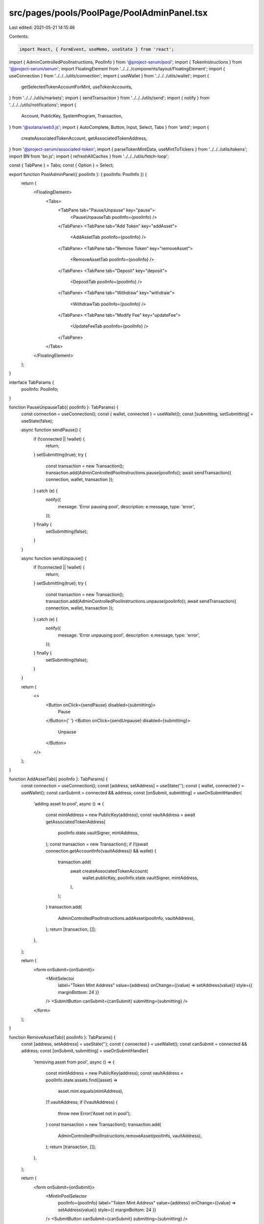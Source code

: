 src/pages/pools/PoolPage/PoolAdminPanel.tsx
===========================================

Last edited: 2021-05-21 14:15:46

Contents:

.. code-block:: tsx

    import React, { FormEvent, useMemo, useState } from 'react';
import { AdminControlledPoolInstructions, PoolInfo } from '@project-serum/pool';
import { TokenInstructions } from '@project-serum/serum';
import FloatingElement from '../../../components/layout/FloatingElement';
import { useConnection } from '../../../utils/connection';
import { useWallet } from '../../../utils/wallet';
import {
  getSelectedTokenAccountForMint,
  useTokenAccounts,
} from '../../../utils/markets';
import { sendTransaction } from '../../../utils/send';
import { notify } from '../../../utils/notifications';
import {
  Account,
  PublicKey,
  SystemProgram,
  Transaction,
} from '@solana/web3.js';
import { AutoComplete, Button, Input, Select, Tabs } from 'antd';
import {
  createAssociatedTokenAccount,
  getAssociatedTokenAddress,
} from '@project-serum/associated-token';
import { parseTokenMintData, useMintToTickers } from '../../../utils/tokens';
import BN from 'bn.js';
import { refreshAllCaches } from '../../../utils/fetch-loop';

const { TabPane } = Tabs;
const { Option } = Select;

export function PoolAdminPanel({ poolInfo }: { poolInfo: PoolInfo }) {
  return (
    <FloatingElement>
      <Tabs>
        <TabPane tab="Pause/Unpause" key="pause">
          <PauseUnpauseTab poolInfo={poolInfo} />
        </TabPane>
        <TabPane tab="Add Token" key="addAsset">
          <AddAssetTab poolInfo={poolInfo} />
        </TabPane>
        <TabPane tab="Remove Token" key="removeAsset">
          <RemoveAssetTab poolInfo={poolInfo} />
        </TabPane>
        <TabPane tab="Deposit" key="deposit">
          <DepositTab poolInfo={poolInfo} />
        </TabPane>
        <TabPane tab="Withdraw" key="withdraw">
          <WithdrawTab poolInfo={poolInfo} />
        </TabPane>
        <TabPane tab="Modify Fee" key="updateFee">
          <UpdateFeeTab poolInfo={poolInfo} />
        </TabPane>
      </Tabs>
    </FloatingElement>
  );
}

interface TabParams {
  poolInfo: PoolInfo;
}

function PauseUnpauseTab({ poolInfo }: TabParams) {
  const connection = useConnection();
  const { wallet, connected } = useWallet();
  const [submitting, setSubmitting] = useState(false);

  async function sendPause() {
    if (!connected || !wallet) {
      return;
    }
    setSubmitting(true);
    try {
      const transaction = new Transaction();
      transaction.add(AdminControlledPoolInstructions.pause(poolInfo));
      await sendTransaction({ connection, wallet, transaction });
    } catch (e) {
      notify({
        message: 'Error pausing pool',
        description: e.message,
        type: 'error',
      });
    } finally {
      setSubmitting(false);
    }
  }

  async function sendUnpause() {
    if (!connected || !wallet) {
      return;
    }
    setSubmitting(true);
    try {
      const transaction = new Transaction();
      transaction.add(AdminControlledPoolInstructions.unpause(poolInfo));
      await sendTransaction({ connection, wallet, transaction });
    } catch (e) {
      notify({
        message: 'Error unpausing pool',
        description: e.message,
        type: 'error',
      });
    } finally {
      setSubmitting(false);
    }
  }

  return (
    <>
      <Button onClick={sendPause} disabled={submitting}>
        Pause
      </Button>{' '}
      <Button onClick={sendUnpause} disabled={submitting}>
        Unpause
      </Button>
    </>
  );
}

function AddAssetTab({ poolInfo }: TabParams) {
  const connection = useConnection();
  const [address, setAddress] = useState('');
  const { wallet, connected } = useWallet();
  const canSubmit = connected && address;
  const [onSubmit, submitting] = useOnSubmitHandler(
    'adding asset to pool',
    async () => {
      const mintAddress = new PublicKey(address);
      const vaultAddress = await getAssociatedTokenAddress(
        poolInfo.state.vaultSigner,
        mintAddress,
      );
      const transaction = new Transaction();
      if (!(await connection.getAccountInfo(vaultAddress)) && wallet) {
        transaction.add(
          await createAssociatedTokenAccount(
            wallet.publicKey,
            poolInfo.state.vaultSigner,
            mintAddress,
          ),
        );
      }
      transaction.add(
        AdminControlledPoolInstructions.addAsset(poolInfo, vaultAddress),
      );
      return [transaction, []];
    },
  );

  return (
    <form onSubmit={onSubmit}>
      <MintSelector
        label="Token Mint Address"
        value={address}
        onChange={(value) => setAddress(value)}
        style={{ marginBottom: 24 }}
      />
      <SubmitButton canSubmit={canSubmit} submitting={submitting} />
    </form>
  );
}

function RemoveAssetTab({ poolInfo }: TabParams) {
  const [address, setAddress] = useState('');
  const { connected } = useWallet();
  const canSubmit = connected && address;
  const [onSubmit, submitting] = useOnSubmitHandler(
    'removing asset from pool',
    async () => {
      const mintAddress = new PublicKey(address);
      const vaultAddress = poolInfo.state.assets.find((asset) =>
        asset.mint.equals(mintAddress),
      )?.vaultAddress;
      if (!vaultAddress) {
        throw new Error('Asset not in pool');
      }
      const transaction = new Transaction();
      transaction.add(
        AdminControlledPoolInstructions.removeAsset(poolInfo, vaultAddress),
      );
      return [transaction, []];
    },
  );

  return (
    <form onSubmit={onSubmit}>
      <MintInPoolSelector
        poolInfo={poolInfo}
        label="Token Mint Address"
        value={address}
        onChange={(value) => setAddress(value)}
        style={{ marginBottom: 24 }}
      />
      <SubmitButton canSubmit={canSubmit} submitting={submitting} />
    </form>
  );
}

function DepositTab({ poolInfo }: TabParams) {
  const [address, setAddress] = useState('');
  const [quantity, setQuantity] = useState('');

  const connection = useConnection();
  const { wallet, connected } = useWallet();
  const [tokenAccounts] = useTokenAccounts();
  const canSubmit =
    connected && address && tokenAccounts && parseFloat(quantity);

  const [onSubmit, submitting] = useOnSubmitHandler(
    'depositing to pool',
    async () => {
      if (!wallet) {
        throw new Error('Wallet is not connected');
      }

      const mintAddress = new PublicKey(address);
      const vaultAddress = poolInfo.state.assets.find((asset) =>
        asset.mint.equals(mintAddress),
      )?.vaultAddress;
      if (!vaultAddress) {
        throw new Error('Asset not in pool');
      }

      const walletTokenAccount = getSelectedTokenAccountForMint(
        tokenAccounts,
        mintAddress,
      );
      if (!walletTokenAccount) {
        throw new Error('Asset not in wallet');
      }

      const mintAccountInfo = await connection.getAccountInfo(mintAddress);
      if (!mintAccountInfo) {
        throw new Error('Mint not found');
      }
      const mintDecimals = parseTokenMintData(mintAccountInfo.data).decimals;
      const parsedQuantity = Math.round(
        parseFloat(quantity) * 10 ** mintDecimals,
      );

      const wrappedSolAccount =
        mintAddress.equals(TokenInstructions.WRAPPED_SOL_MINT) &&
        walletTokenAccount.pubkey.equals(wallet.publicKey)
          ? new Account()
          : null;

      const transaction = new Transaction();
      const signers: Account[] = [];
      if (wrappedSolAccount) {
        transaction.add(
          SystemProgram.createAccount({
            fromPubkey: wallet.publicKey,
            lamports: parsedQuantity + 2.04e6,
            newAccountPubkey: wrappedSolAccount.publicKey,
            programId: TokenInstructions.TOKEN_PROGRAM_ID,
            space: 165,
          }),
          TokenInstructions.initializeAccount({
            account: wrappedSolAccount.publicKey,
            mint: TokenInstructions.WRAPPED_SOL_MINT,
            owner: wallet.publicKey,
          }),
          TokenInstructions.transfer({
            source: wrappedSolAccount.publicKey,
            destination: vaultAddress,
            amount: parsedQuantity,
            owner: wallet.publicKey,
          }),
          TokenInstructions.closeAccount({
            source: wrappedSolAccount.publicKey,
            destination: walletTokenAccount.pubkey,
            owner: wallet.publicKey,
          }),
        );
        signers.push(wrappedSolAccount);
      } else {
        transaction.add(
          TokenInstructions.transfer({
            source: walletTokenAccount.pubkey,
            destination: vaultAddress,
            amount: parsedQuantity,
            owner: wallet.publicKey,
          }),
        );
      }
      return [transaction, signers];
    },
    true,
  );

  return (
    <form onSubmit={onSubmit}>
      <MintInPoolSelector
        poolInfo={poolInfo}
        label="Token Mint Address"
        value={address}
        onChange={(value) => setAddress(value)}
        style={{ marginBottom: 24 }}
      />
      <Input
        addonBefore={<>Quantity</>}
        value={quantity}
        onChange={(e) => setQuantity(e.target.value.trim())}
        style={{ marginBottom: 24 }}
      />
      <SubmitButton canSubmit={canSubmit} submitting={submitting} />
    </form>
  );
}

function WithdrawTab({ poolInfo }: TabParams) {
  const [address, setAddress] = useState('');
  const [quantity, setQuantity] = useState('');

  const connection = useConnection();
  const { wallet, connected } = useWallet();
  const [tokenAccounts] = useTokenAccounts();
  const canSubmit =
    connected && address && tokenAccounts && parseFloat(quantity);

  const [onSubmit, submitting] = useOnSubmitHandler(
    'withdrawing from pool',
    async () => {
      if (!wallet) {
        throw new Error('Wallet is not connected');
      }

      const mintAddress = new PublicKey(address);
      const vaultAddress = poolInfo.state.assets.find((asset) =>
        asset.mint.equals(mintAddress),
      )?.vaultAddress;
      if (!vaultAddress) {
        throw new Error('Asset not in pool');
      }

      const walletTokenAccount = getSelectedTokenAccountForMint(
        tokenAccounts,
        mintAddress,
      );
      if (!walletTokenAccount) {
        throw new Error('Asset not in wallet');
      }

      const mintAccountInfo = await connection.getAccountInfo(mintAddress);
      if (!mintAccountInfo) {
        throw new Error('Mint not found');
      }
      const mintDecimals = parseTokenMintData(mintAccountInfo.data).decimals;
      const parsedQuantity = Math.round(
        parseFloat(quantity) * 10 ** mintDecimals,
      );

      const wrappedSolAccount =
        mintAddress.equals(TokenInstructions.WRAPPED_SOL_MINT) &&
        walletTokenAccount.pubkey.equals(wallet.publicKey)
          ? new Account()
          : null;

      const transaction = new Transaction();
      const signers: Account[] = [];
      if (wrappedSolAccount) {
        transaction.add(
          SystemProgram.createAccount({
            fromPubkey: wallet.publicKey,
            lamports: 2.04e6,
            newAccountPubkey: wrappedSolAccount.publicKey,
            programId: TokenInstructions.TOKEN_PROGRAM_ID,
            space: 165,
          }),
          TokenInstructions.initializeAccount({
            account: wrappedSolAccount.publicKey,
            mint: TokenInstructions.WRAPPED_SOL_MINT,
            owner: wallet.publicKey,
          }),
        );
        signers.push(wrappedSolAccount);
      }
      transaction.add(
        AdminControlledPoolInstructions.approveDelegate(
          poolInfo,
          vaultAddress,
          wallet.publicKey,
          new BN(parsedQuantity),
        ),
      );
      if (wrappedSolAccount) {
        transaction.add(
          TokenInstructions.transfer({
            source: vaultAddress,
            destination: wrappedSolAccount.publicKey,
            amount: parsedQuantity,
            owner: wallet.publicKey,
          }),
          TokenInstructions.closeAccount({
            source: wrappedSolAccount.publicKey,
            destination: walletTokenAccount.pubkey,
            owner: wallet.publicKey,
          }),
        );
      } else {
        transaction.add(
          TokenInstructions.transfer({
            source: vaultAddress,
            destination: walletTokenAccount.pubkey,
            amount: parsedQuantity,
            owner: wallet.publicKey,
          }),
        );
      }
      return [transaction, signers];
    },
  );

  return (
    <form onSubmit={onSubmit}>
      <MintInPoolSelector
        poolInfo={poolInfo}
        label="Token Mint Address"
        value={address}
        onChange={(value) => setAddress(value)}
        style={{ marginBottom: 24 }}
      />
      <Input
        addonBefore={<>Quantity</>}
        value={quantity}
        onChange={(e) => setQuantity(e.target.value.trim())}
        style={{ marginBottom: 24 }}
      />
      <SubmitButton canSubmit={canSubmit} submitting={submitting} />
    </form>
  );
}

function UpdateFeeTab({ poolInfo }: TabParams) {
  const [feeRate, setFeeRate] = useState('');

  const { connected } = useWallet();
  const [tokenAccounts] = useTokenAccounts();
  const canSubmit = connected && tokenAccounts && parseFloat(feeRate);

  const [onSubmit, submitting] = useOnSubmitHandler(
    'changing pool fee',
    async () => {
      const transaction = new Transaction();
      transaction.add(
        AdminControlledPoolInstructions.updateFee(
          poolInfo,
          Math.round(parseFloat(feeRate) * 1_000_000),
        ),
      );
      return [transaction, []];
    },
  );

  return (
    <form onSubmit={onSubmit}>
      <Input
        addonBefore={<>Fee Rate</>}
        value={feeRate}
        onChange={(e) => setFeeRate(e.target.value.trim())}
        style={{ marginBottom: 24 }}
      />
      <SubmitButton canSubmit={canSubmit} submitting={submitting} />
    </form>
  );
}

function useOnSubmitHandler(
  description: string,
  makeTransaction: () => Promise<[Transaction, Account[]]>,
  refresh = false,
): [(FormEvent) => void, boolean] {
  const connection = useConnection();
  const { wallet, connected } = useWallet();
  const [submitting, setSubmitting] = useState(false);

  async function onSubmit(e: FormEvent) {
    e.preventDefault();
    if (submitting) {
      return;
    }
    setSubmitting(true);
    try {
      if (!connected || !wallet) {
        throw new Error('Wallet not connected');
      }
      const [transaction, signers] = await makeTransaction();
      await sendTransaction({ connection, wallet, transaction, signers });
      if (refresh) {
        refreshAllCaches();
      }
    } catch (e) {
      notify({
        message: `Error ${description}`,
        description: e.message,
        type: 'error',
      });
    } finally {
      setSubmitting(false);
    }
  }

  return [onSubmit, submitting];
}

function SubmitButton({ canSubmit, submitting }) {
  const { connected } = useWallet();
  return (
    <Button
      htmlType="submit"
      type="primary"
      disabled={!canSubmit || submitting}
    >
      {!connected ? 'Wallet not connected' : 'Submit'}
    </Button>
  );
}

function MintInPoolSelector({
  poolInfo,
  label,
  value,
  onChange,
  style,
}: {
  poolInfo: PoolInfo;
  label: string;
  value: string;
  onChange: (string) => void;
  style: any;
}) {
  const mintToTickers = useMintToTickers();
  return (
    <Input.Group style={style}>
      <span className="ant-input-group-addon">{label}</span>
      <Select onChange={onChange} value={value} style={{ width: '100%' }}>
        {poolInfo.state.assets.map((asset) => (
          <Option value={asset.mint.toBase58()} key={asset.mint.toBase58()}>
            {mintToTickers[asset.mint.toBase58()] ? (
              <>
                {mintToTickers[asset.mint.toBase58()]} ({asset.mint.toBase58()})
              </>
            ) : (
              asset.mint.toBase58()
            )}
          </Option>
        ))}
      </Select>
    </Input.Group>
  );
}

function MintSelector({ label, style, value, onChange }) {
  const mintToTickers = useMintToTickers();
  const options = useMemo(() => {
    return Object.entries(mintToTickers)
      .filter(
        ([mintAddress, ticker]) =>
          mintAddress.includes(value) ||
          ticker.toLowerCase().includes(value.toLowerCase()),
      )
      .map(([mintAddress, ticker]) => ({
        value: mintAddress,
        label: (
          <>
            {ticker} ({mintAddress})
          </>
        ),
      }));
  }, [mintToTickers, value]);
  return (
    <Input.Group style={style}>
      <span className="ant-input-group-addon">{label}</span>
      <AutoComplete
        options={options}
        value={value}
        onChange={(e) => onChange(e)}
        style={{ width: '100%' }}
      />
    </Input.Group>
  );
}


